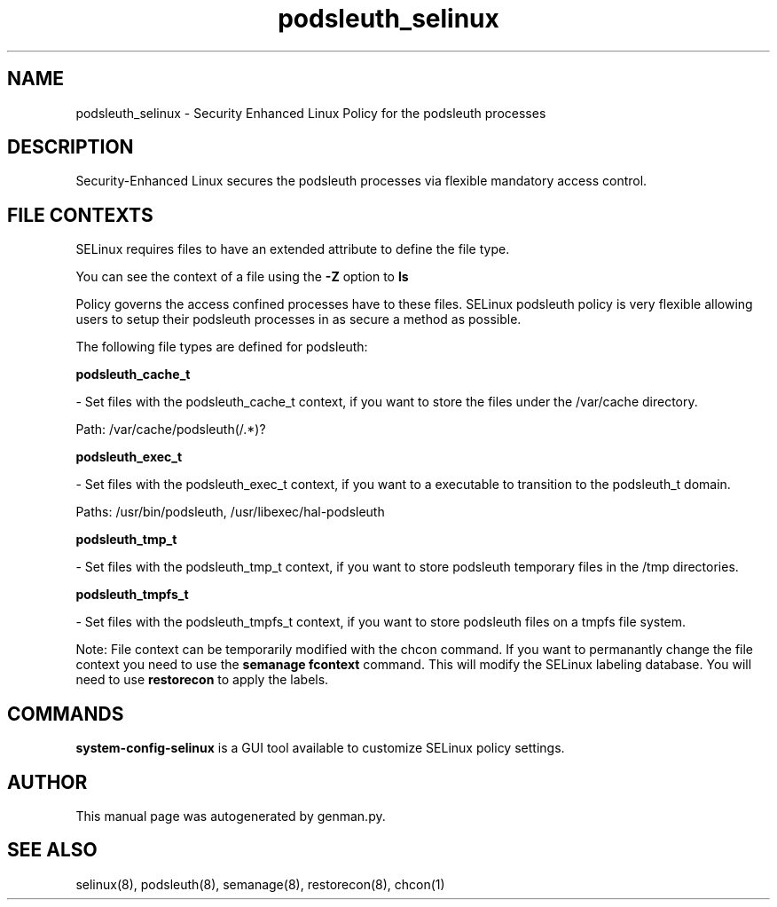.TH  "podsleuth_selinux"  "8"  "podsleuth" "dwalsh@redhat.com" "podsleuth SELinux Policy documentation"
.SH "NAME"
podsleuth_selinux \- Security Enhanced Linux Policy for the podsleuth processes
.SH "DESCRIPTION"

Security-Enhanced Linux secures the podsleuth processes via flexible mandatory access
control.  
.SH FILE CONTEXTS
SELinux requires files to have an extended attribute to define the file type. 
.PP
You can see the context of a file using the \fB\-Z\fP option to \fBls\bP
.PP
Policy governs the access confined processes have to these files. 
SELinux podsleuth policy is very flexible allowing users to setup their podsleuth processes in as secure a method as possible.
.PP 
The following file types are defined for podsleuth:


.EX
.B podsleuth_cache_t 
.EE

- Set files with the podsleuth_cache_t context, if you want to store the files under the /var/cache directory.

.br
Path: 
/var/cache/podsleuth(/.*)?

.EX
.B podsleuth_exec_t 
.EE

- Set files with the podsleuth_exec_t context, if you want to a executable to transition to the podsleuth_t domain.

.br
Paths: 
/usr/bin/podsleuth, /usr/libexec/hal-podsleuth

.EX
.B podsleuth_tmp_t 
.EE

- Set files with the podsleuth_tmp_t context, if you want to store podsleuth temporary files in the /tmp directories.


.EX
.B podsleuth_tmpfs_t 
.EE

- Set files with the podsleuth_tmpfs_t context, if you want to store podsleuth files on a tmpfs file system.

Note: File context can be temporarily modified with the chcon command.  If you want to permanantly change the file context you need to use the 
.B semanage fcontext 
command.  This will modify the SELinux labeling database.  You will need to use
.B restorecon
to apply the labels.

.SH "COMMANDS"

.PP
.B system-config-selinux 
is a GUI tool available to customize SELinux policy settings.

.SH AUTHOR	
This manual page was autogenerated by genman.py.

.SH "SEE ALSO"
selinux(8), podsleuth(8), semanage(8), restorecon(8), chcon(1)

